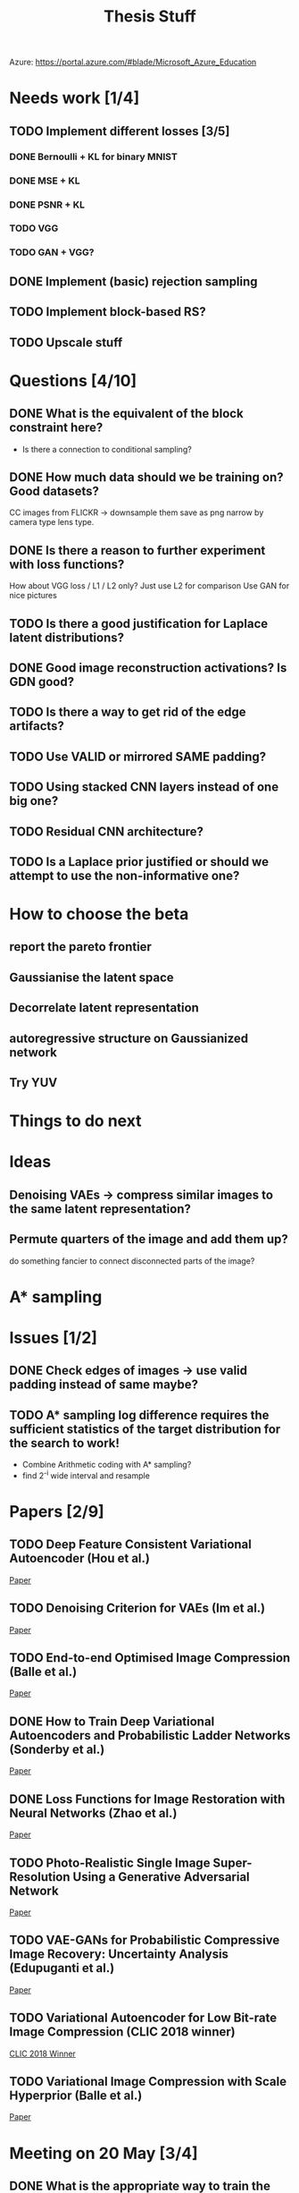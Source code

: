 #+TITLE: Thesis Stuff

Azure: https://portal.azure.com/#blade/Microsoft_Azure_Education

* Needs work [1/4]
** TODO Implement different losses [3/5]
*** DONE Bernoulli + KL for binary MNIST
    CLOSED: [2019-05-19 Sun 14:22]
*** DONE MSE + KL
    CLOSED: [2019-05-19 Sun 14:21]
*** DONE PSNR + KL
    CLOSED: [2019-05-19 Sun 14:21]
*** TODO VGG
*** TODO GAN + VGG?


** DONE Implement (basic) rejection sampling
   CLOSED: [2019-05-19 Sun 14:20]

** TODO Implement block-based RS?

** TODO Upscale stuff


* Questions [4/10]
** DONE What is the equivalent of the block constraint here?
   CLOSED: [2019-05-31 Fri 10:52]
   - Is there a connection to conditional sampling?
** DONE How much data should we be training on? Good datasets?   
   CLOSED: [2019-05-31 Fri 11:52]
   CC images from FLICKR -> downsample them save as png
   narrow by camera type lens type.

** DONE Is there a reason to further experiment with loss functions?
   CLOSED: [2019-05-31 Fri 12:03]
   How about VGG loss / L1 / L2 only?
   Just use L2 for comparison
   Use GAN for nice pictures

** TODO Is there a good justification for Laplace latent distributions?
** DONE Good image reconstruction activations? Is GDN good?
   CLOSED: [2019-05-31 Fri 11:45]

** TODO Is there a way to get rid of the edge artifacts?
** TODO Use VALID or mirrored SAME padding?
** TODO Using stacked CNN layers instead of one big one?
** TODO Residual CNN architecture?

** TODO Is a Laplace prior justified or should we attempt to use the non-informative one?

     
* How to choose the beta
** report the pareto frontier
** Gaussianise the latent space
** Decorrelate latent representation
** autoregressive structure on Gaussianized network
** Try YUV

   
* Things to do next
** 

* Ideas
** Denoising VAEs -> compress similar images to the same latent representation?

** Permute quarters of the image and add them up?
   do something fancier to connect disconnected parts of the image?

* A* sampling

* Issues [1/2]
** DONE Check edges of images -> use valid padding instead of same maybe?
   CLOSED: [2019-06-05 Wed 14:51]

** TODO A* sampling log difference requires the sufficient statistics of the target distribution for the search to work!
   - Combine Arithmetic coding with A* sampling?
   - find 2^-i wide interval and resample

* Papers [2/9]
** TODO Deep Feature Consistent Variational Autoencoder (Hou et al.)
   [[file:papers/deep_feature_consistent_vae.pdf][Paper]] 
** TODO Denoising Criterion for VAEs (Im et al.)
   [[file:papers/denoising_vaes.pdf][Paper]]
** TODO End-to-end Optimised Image Compression (Balle et al.)
   [[file:papers/ete_image_compression.pdf][Paper]]
** DONE How to Train Deep Variational Autoencoders and Probabilistic Ladder Networks (Sonderby et al.)
   CLOSED: [2019-05-19 Sun 14:36]
   [[file:papers/how_to_train_vaes.pdf][Paper]]
** DONE Loss Functions for Image Restoration with Neural Networks (Zhao et al.)
   CLOSED: [2019-05-19 Sun 14:36]
   [[file:papers/nn_img_loss_fns.pdf][Paper]]
** TODO Photo-Realistic Single Image Super-Resolution Using a Generative Adversarial Network
   [[file:papers/srgans_mssim.pdf][Paper]]
** TODO VAE-GANs for Probabilistic Compressive Image Recovery: Uncertainty Analysis (Edupuganti et al.)
   [[file:papers/vae_gans.pdf][Paper]]
** TODO Variational Autoencoder for Low Bit-rate Image Compression (CLIC 2018 winner)
   [[file:papers/clic2018_winner.pdf][CLIC 2018 Winner]]

** TODO Variational Image Compression with Scale Hyperprior (Balle et al.)
   [[file:papers/var_comp_with_hyperprior.pdf][Paper]]


* Meeting on 20 May [3/4]
** DONE What is the appropriate way to train the network?
   CLOSED: [2019-05-20 Mon 15:56]
   - In [[file:papers/clic2018_winner.pdf][clic winner]] and [[file:papers/var_comp_with_hyperprior.pdf][Balle 2018]] they suggest downloading stuff from Flickr and using 256x256 cutouts
   *Answer*: just try what's in the paper
** DONE How to make the network work for arbitrary image sizes?
   CLOSED: [2019-05-20 Mon 15:56]
   Would a purely CNN + ResNet based architecture work?
   *Answer*: yes, a pure cnn + resnet is probably the answer
** DONE Is -PSNR + KL the appropriate loss to use?
   CLOSED: [2019-05-20 Mon 15:56]
   - Criticised in [[file:papers/nn_img_loss_fns.pdf][here]]
   *Answer*: just use MSE (Gaussian likelihood)

* Meeting on 27 May

  https://en.wikipedia.org/wiki/Elias_delta_coding
  http://brahma.tcs.tifr.res.in/~prahladh/papers/HJMR/HJMR2010.pdf
* Meeting on 3 June

* Meeting on 10 June

* Meeting on 17 June / Industry day


* Poster & Presentation
** Stuff in poster
  Titles:
   - Introduction
   - Coding
   - Architecture
   - Results
   - Conclusion


